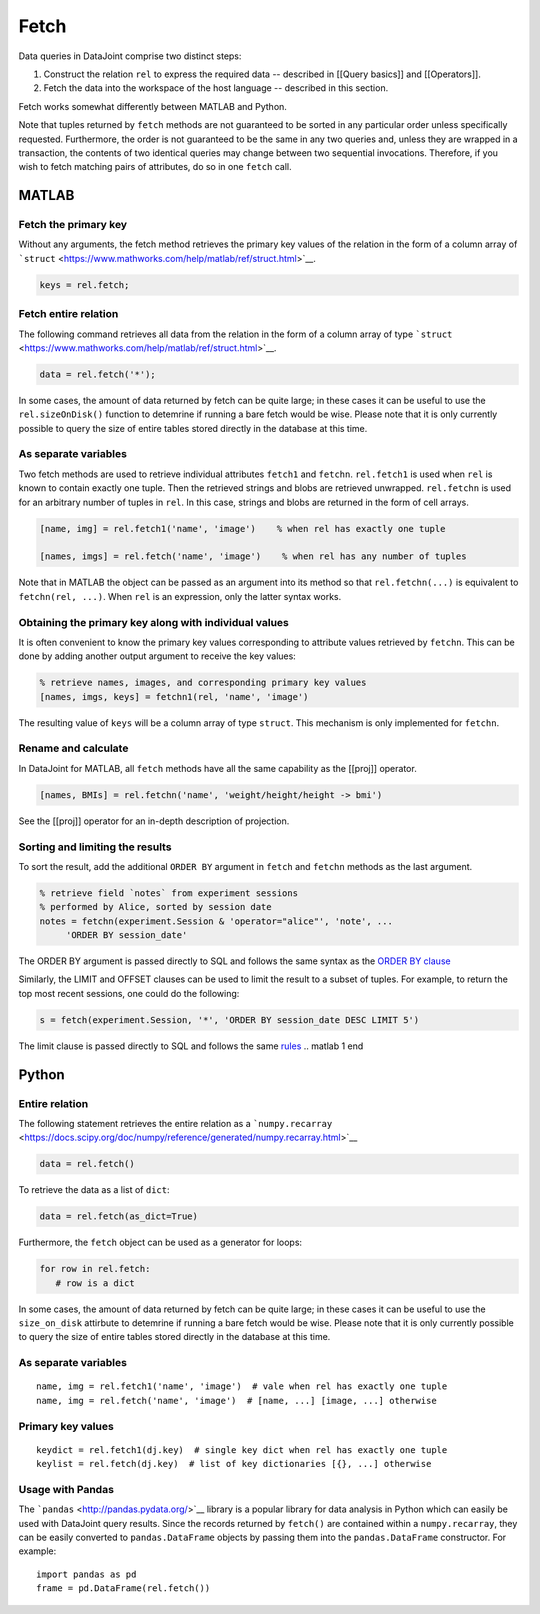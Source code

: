 .. progress: 6.0  20% Dimitri

Fetch
=====

Data queries in DataJoint comprise two distinct steps:

1. Construct the relation ``rel`` to express the required data --
   described in [[Query basics]] and [[Operators]].
2. Fetch the data into the workspace of the host language -- described
   in this section.

Fetch works somewhat differently between MATLAB and Python.

Note that tuples returned by ``fetch`` methods are not guaranteed to be
sorted in any particular order unless specifically requested.
Furthermore, the order is not guaranteed to be the same in any two
queries and, unless they are wrapped in a transaction, the contents of
two identical queries may change between two sequential invocations.
Therefore, if you wish to fetch matching pairs of attributes, do so in
one ``fetch`` call.

.. matlab 1 start
MATLAB
------

Fetch the primary key
~~~~~~~~~~~~~~~~~~~~~

Without any arguments, the fetch method retrieves the primary key values
of the relation in the form of a column array of
```struct`` <https://www.mathworks.com/help/matlab/ref/struct.html>`__.

.. code:: matlab

    keys = rel.fetch;

Fetch entire relation
~~~~~~~~~~~~~~~~~~~~~

The following command retrieves all data from the relation in the form
of a column array of type
```struct`` <https://www.mathworks.com/help/matlab/ref/struct.html>`__.

.. code:: matlab

    data = rel.fetch('*');

In some cases, the amount of data returned by fetch can be quite large;
in these cases it can be useful to use the ``rel.sizeOnDisk()`` function
to detemrine if running a bare fetch would be wise. Please note that it
is only currently possible to query the size of entire tables stored
directly in the database at this time.

As separate variables
~~~~~~~~~~~~~~~~~~~~~

Two fetch methods are used to retrieve individual attributes ``fetch1``
and ``fetchn``. ``rel.fetch1`` is used when ``rel`` is known to contain
exactly one tuple. Then the retrieved strings and blobs are retrieved
unwrapped. ``rel.fetchn`` is used for an arbitrary number of tuples in
``rel``. In this case, strings and blobs are returned in the form of
cell arrays.

.. code:: matlab

    [name, img] = rel.fetch1('name', 'image')    % when rel has exactly one tuple

    [names, imgs] = rel.fetch('name', 'image')    % when rel has any number of tuples

Note that in MATLAB the object can be passed as an argument into its
method so that ``rel.fetchn(...)`` is equivalent to
``fetchn(rel, ...)``. When ``rel`` is an expression, only the latter
syntax works.

Obtaining the primary key along with individual values
~~~~~~~~~~~~~~~~~~~~~~~~~~~~~~~~~~~~~~~~~~~~~~~~~~~~~~

It is often convenient to know the primary key values corresponding to
attribute values retrieved by ``fetchn``. This can be done by adding
another output argument to receive the key values:

.. code:: matlab

    % retrieve names, images, and corresponding primary key values
    [names, imgs, keys] = fetchn1(rel, 'name', 'image')

The resulting value of ``keys`` will be a column array of type
``struct``. This mechanism is only implemented for ``fetchn``.

Rename and calculate
~~~~~~~~~~~~~~~~~~~~

In DataJoint for MATLAB, all ``fetch`` methods have all the same
capability as the [[proj]] operator.

.. code:: matlab

    [names, BMIs] = rel.fetchn('name', 'weight/height/height -> bmi')

See the [[proj]] operator for an in-depth description of projection.

Sorting and limiting the results
~~~~~~~~~~~~~~~~~~~~~~~~~~~~~~~~

To sort the result, add the additional ``ORDER BY`` argument in
``fetch`` and ``fetchn`` methods as the last argument.

.. code:: matlab

    % retrieve field `notes` from experiment sessions
    % performed by Alice, sorted by session date
    notes = fetchn(experiment.Session & 'operator="alice"', 'note', ...
         'ORDER BY session_date'

The ORDER BY argument is passed directly to SQL and follows the same
syntax as the `ORDER BY
clause <https://dev.mysql.com/doc/refman/5.7/en/order-by-optimization.html>`__

Similarly, the LIMIT and OFFSET clauses can be used to limit the result
to a subset of tuples. For example, to return the top most recent
sessions, one could do the following:

.. code:: matlab

    s = fetch(experiment.Session, '*', 'ORDER BY session_date DESC LIMIT 5')

The limit clause is passed directly to SQL and follows the same
`rules <https://dev.mysql.com/doc/refman/5.7/en/select.html>`__
.. matlab 1 end

.. python 1 start
Python
------

Entire relation
~~~~~~~~~~~~~~~

The following statement retrieves the entire relation as a
```numpy.recarray`` <https://docs.scipy.org/doc/numpy/reference/generated/numpy.recarray.html>`__

.. code:: python

    data = rel.fetch()

To retrieve the data as a list of ``dict``:

.. code:: python

    data = rel.fetch(as_dict=True)

Furthermore, the ``fetch`` object can be used as a generator for loops:

.. code:: python

    for row in rel.fetch:
       # row is a dict

In some cases, the amount of data returned by fetch can be quite large;
in these cases it can be useful to use the ``size_on_disk`` attirbute to
detemrine if running a bare fetch would be wise. Please note that it is
only currently possible to query the size of entire tables stored
directly in the database at this time.

As separate variables
~~~~~~~~~~~~~~~~~~~~~

::

    name, img = rel.fetch1('name', 'image')  # vale when rel has exactly one tuple
    name, img = rel.fetch('name', 'image')  # [name, ...] [image, ...] otherwise

Primary key values
~~~~~~~~~~~~~~~~~~

::

    keydict = rel.fetch1(dj.key)  # single key dict when rel has exactly one tuple
    keylist = rel.fetch(dj.key)  # list of key dictionaries [{}, ...] otherwise

Usage with Pandas
~~~~~~~~~~~~~~~~~

The ```pandas`` <http://pandas.pydata.org/>`__ library is a popular
library for data analysis in Python which can easily be used with
DataJoint query results. Since the records returned by ``fetch()`` are
contained within a ``numpy.recarray``, they can be easily converted to
``pandas.DataFrame`` objects by passing them into the
``pandas.DataFrame`` constructor. For example:

::

    import pandas as pd
    frame = pd.DataFrame(rel.fetch())
.. python 1 end
